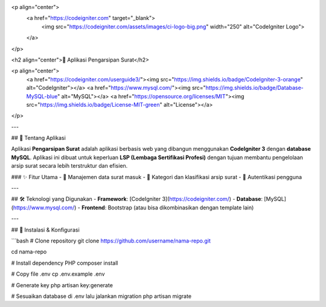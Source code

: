 <p align="center">
    <a href="https://codeigniter.com" target="_blank">
        <img src="https://codeigniter.com/assets/images/ci-logo-big.png" width="250" alt="CodeIgniter Logo">
    </a>
</p>

<h2 align="center">📂 Aplikasi Pengarsipan Surat</h2>

<p align="center">
    <a href="https://codeigniter.com/userguide3/"><img src="https://img.shields.io/badge/CodeIgniter-3-orange" alt="CodeIgniter"></a>
    <a href="https://www.mysql.com/"><img src="https://img.shields.io/badge/Database-MySQL-blue" alt="MySQL"></a>
    <a href="https://opensource.org/licenses/MIT"><img src="https://img.shields.io/badge/License-MIT-green" alt="License"></a>
</p>

---

## 📖 Tentang Aplikasi

Aplikasi **Pengarsipan Surat** adalah aplikasi berbasis web yang dibangun menggunakan **CodeIgniter 3** dengan **database MySQL**.  
Aplikasi ini dibuat untuk keperluan **LSP (Lembaga Sertifikasi Profesi)** dengan tujuan membantu pengelolaan arsip surat secara lebih terstruktur dan efisien.

### ✨ Fitur Utama
- 📌 Manajemen data surat masuk  
- 📂 Kategori dan klasifikasi arsip surat  
- 👥 Autentikasi pengguna  

---

## 🛠️ Teknologi yang Digunakan
- **Framework**: [CodeIgniter 3](https://codeigniter.com/)  
- **Database**: [MySQL](https://www.mysql.com/)  
- **Frontend**: Bootstrap (atau bisa dikombinasikan dengan template lain)  

---

## 🚀 Instalasi & Konfigurasi

```bash
# Clone repository
git clone https://github.com/username/nama-repo.git

cd nama-repo

# Install dependency PHP
composer install

# Copy file .env
cp .env.example .env

# Generate key
php artisan key:generate

# Sesuaikan database di .env lalu jalankan migration
php artisan migrate
